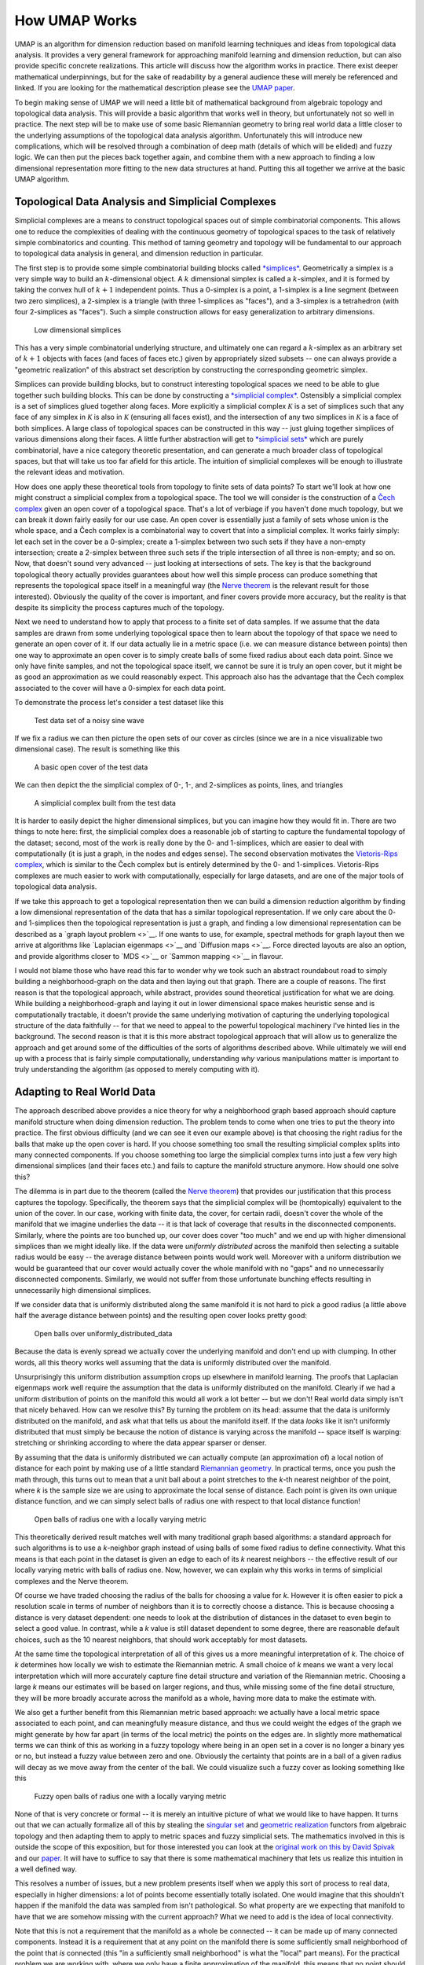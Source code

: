 How UMAP Works
==============

UMAP is an algorithm for dimension reduction based on manifold learning
techniques and ideas from topological data analysis. It provides a very
general framework for approaching manifold learning and dimension
reduction, but can also provide specific concrete realizations. This
article will discuss how the algorithm works in practice. There exist
deeper mathematical underpinnings, but for the sake of readability by a
general audience these will merely be referenced and linked. If you are
looking for the mathematical description please see the `UMAP
paper <https://arxiv.org/abs/1802.03426>`__.

To begin making sense of UMAP we will need a little bit of mathematical
background from algebraic topology and topological data analysis. This
will provide a basic algorithm that works well in theory, but
unfortunately not so well in practice. The next step will be to make use
of some basic Riemannian geometry to bring real world data a little
closer to the underlying assumptions of the topological data analysis
algorithm. Unfortunately this will introduce new complications, which
will be resolved through a combination of deep math (details of which
will be elided) and fuzzy logic. We can then put the pieces back
together again, and combine them with a new approach to finding a low
dimensional representation more fitting to the new data structures at
hand. Putting this all together we arrive at the basic UMAP algorithm.

Topological Data Analysis and Simplicial Complexes
--------------------------------------------------

Simplicial complexes are a means to construct topological spaces out of
simple combinatorial components. This allows one to reduce the
complexities of dealing with the continuous geometry of topological
spaces to the task of relatively simple combinatorics and counting. This
method of taming geometry and topology will be fundamental to our
approach to topological data analysis in general, and dimension
reduction in particular.

The first step is to provide some simple combinatorial building blocks
called `*simplices* <https://en.wikipedia.org/wiki/Simplex>`__.
Geometrically a simplex is a very simple way to build an
:math:`k`-dimensional object. A :math:`k` dimensional simplex is called
a :math:`k`-simplex, and it is formed by taking the convex hull of
:math:`k+1` independent points. Thus a 0-simplex is a point, a 1-simplex
is a line segment (between two zero simplices), a 2-simplex is a
triangle (with three 1-simplices as "faces"), and a 3-simplex is a
tetrahedron (with four 2-simplices as "faces"). Such a simple
construction allows for easy generalization to arbitrary dimensions.

.. figure:: images/simplices.png
   :alt: Low dimensional simplices

   Low dimensional simplices



This has a very simple combinatorial underlying structure, and
ultimately one can regard a :math:`k`-simplex as an arbitrary set of
:math:`k+1` objects with faces (and faces of faces etc.) given by
appropriately sized subsets -- one can always provide a "geometric
realization" of this abstract set description by constructing the
corresponding geometric simplex.

Simplices can provide building blocks, but to construct interesting
topological spaces we need to be able to glue together such building
blocks. This can be done by constructing a `*simplicial
complex* <https://en.wikipedia.org/wiki/Simplicial_complex>`__.
Ostensibly a simplicial complex is a set of simplices glued together
along faces. More explicitly a simplicial complex :math:`\mathcal{K}` is
a set of simplices such that any face of any simplex in
:math:`\mathcal{K}` is also in :math:`\mathcal{K}` (ensuring all faces
exist), and the intersection of any two simplices in :math:`\mathcal{K}`
is a face of both simplices. A large class of topological spaces can be
constructed in this way -- just gluing together simplices of various
dimensions along their faces. A little further abstraction will get to
`*simplicial sets* <https://en.wikipedia.org/wiki/Simplicial_set>`__
which are purely combinatorial, have a nice category theoretic
presentation, and can generate a much broader class of topological
spaces, but that will take us too far afield for this article. The
intuition of simplicial complexes will be enough to illustrate the
relevant ideas and motivation.

How does one apply these theoretical tools from topology to finite sets
of data points? To start we'll look at how one might construct a
simplicial complex from a topological space. The tool we will consider is
the construction of a `Čech
complex <https://en.wikipedia.org/wiki/%C4%8Cech_cohomology>`__ given an
open cover of a topological space. That's a lot of verbiage if you
haven't done much topology, but we can break it down fairly easily for
our use case. An open cover is essentially just a family of sets whose
union is the whole space, and a Čech complex is a combinatorial way to
covert that into a simplicial complex. It works fairly simply: let each
set in the cover be a 0-simplex; create a 1-simplex between two such
sets if they have a non-empty intersection; create a 2-simplex between
three such sets if the triple intersection of all three is non-empty;
and so on. Now, that doesn't sound very advanced -- just looking at
intersections of sets. The key is that the background topological theory
actually provides guarantees about how well this simple process can
produce something that represents the topological space itself in a
meaningful way (the `Nerve
theorem <https://en.wikipedia.org/wiki/Nerve_theorem>`__ is the relevant
result for those interested). Obviously the quality of the cover is
important, and finer covers provide more accuracy, but the reality is
that despite its simplicity the process captures much of the topology.

Next we need to understand how to apply that process to a finite set of
data samples. If we assume that the data samples are drawn from some
underlying topological space then to learn about the topology of that
space we need to generate an open cover of it. If our data actually lie
in a metric space (i.e. we can measure distance between points) then one
way to approximate an open cover is to simply create balls of some fixed
radius about each data point. Since we only have finite samples, and not
the topological space itself, we cannot be sure it is truly an open
cover, but it might be as good an approximation as we could
reasonably expect. This approach also has the advantage that the Čech
complex associated to the cover will have a 0-simplex for each data
point.

To demonstrate the process let's consider a test dataset like this

.. figure:: images/how_umap_works_raw_data.png
   :alt: Test data set of a noisy sine wave

   Test data set of a noisy sine wave



If we fix a radius we can then picture the open sets of our cover as
circles (since we are in a nice visualizable two dimensional case). The
result is something like this

.. figure:: images/how_umap_works_open_cover.png
   :alt: A basic open cover of the test data

   A basic open cover of the test data



We can then depict the the simplicial complex of 0-, 1-, and 2-simplices
as points, lines, and triangles

.. figure:: images/how_umap_works_basic_graph.png
   :alt: A simplicial complex built from the test data

   A simplicial complex built from the test data



It is harder to easily depict the higher dimensional simplices, but you
can imagine how they would fit in. There are two things to note here:
first, the simplicial complex does a reasonable job of starting to
capture the fundamental topology of the dataset; second, most of the
work is really done by the 0- and 1-simplices, which are easier to deal
with computationally (it is just a graph, in the nodes and edges sense).
The second observation motivates the `Vietoris-Rips
complex <https://en.wikipedia.org/wiki/Vietoris%E2%80%93Rips_complex>`__,
which is similar to the Čech complex but is entirely determined by the
0- and 1-simplices. Vietoris-Rips complexes are much easier to work with
computationally, especially for large datasets, and are one of the major
tools of topological data analysis.

If we take this approach to get a topological representation then we can
build a dimension reduction algorithm by finding a low dimensional
representation of the data that has a similar topological
representation. If we only care about the 0- and 1-simplices then the
topological representation is just a graph, and finding a low
dimensional representation can be described as a `graph layout
problem <>`__. If one wants to use, for example, spectral methods for
graph layout then we arrive at algorithms like `Laplacian
eigenmaps <>`__ and `Diffusion maps <>`__. Force directed layouts are
also an option, and provide algorithms closer to `MDS <>`__ or `Sammon
mapping <>`__ in flavour.

I would not blame those who have read this far to wonder why we took
such an abstract roundabout road to simply building a neighborhood-graph
on the data and then laying out that graph. There are a couple of
reasons. The first reason is that the topological approach, while
abstract, provides sound theoretical justification for what we are
doing. While building a neighborhood-graph and laying it out in lower
dimensional space makes heuristic sense and is computationally tractable,
it doesn't provide the same underlying motivation of capturing the
underlying topological structure of the data faithfully -- for that we
need to appeal to the powerful topological machinery I've hinted lies in
the background. The second reason is that it is this more abstract
topological approach that will allow us to generalize the approach and
get around some of the difficulties of the sorts of algorithms described
above. While ultimately we will end up with a process that is fairly
simple computationally, understanding *why* various manipulations matter
is important to truly understanding the algorithm (as opposed to merely
computing with it).

Adapting to Real World Data
---------------------------

The approach described above provides a nice theory for why a
neighborhood graph based approach should capture manifold structure when
doing dimension reduction. The problem tends to come when one tries to
put the theory into practice. The first obvious difficulty (and we can
see it even our example above) is that choosing the right radius for the
balls that make up the open cover is hard. If you choose something too
small the resulting simplicial complex splits into many connected
components. If you choose something too large the simplicial complex
turns into just a few very high dimensional simplices (and their faces
etc.) and fails to capture the manifold structure anymore. How should
one solve this?

The dilemma is in part due to the theorem (called the `Nerve
theorem <https://en.wikipedia.org/wiki/Nerve_of_a_covering>`__) that
provides our justification that this process captures the topology.
Specifically, the theorem says that the simplicial complex will be
(homtopically) equivalent to the union of the cover. In our case,
working with finite data, the cover, for certain radii, doesn't cover
the whole of the manifold that we imagine underlies the data -- it is
that lack of coverage that results in the disconnected components.
Similarly, where the points are too bunched up, our cover does cover
"too much" and we end up with higher dimensional simplices than we might
ideally like. If the data were *uniformly distributed* across the
manifold then selecting a suitable radius would be easy -- the average
distance between points would work well. Moreover with a uniform
distribution we would be guaranteed that our cover would actually cover
the whole manifold with no "gaps" and no unnecessarily disconnected
components. Similarly, we would not suffer from those unfortunate
bunching effects resulting in unnecessarily high dimensional simplices.

If we consider data that is uniformly distributed along the same
manifold it is not hard to pick a good radius (a little above half the
average distance between points) and the resulting open cover looks
pretty good:

.. figure:: images/how_umap_works_uniform_distribution_cover.png
   :alt: Open balls over uniformly\_distributed\_data

   Open balls over uniformly\_distributed\_data



Because the data is evenly spread we actually cover the underlying
manifold and don't end up with clumping. In other words, all this theory
works well assuming that the data is uniformly distributed over the
manifold.

Unsurprisingly this uniform distribution assumption crops up elsewhere
in manifold learning. The proofs that Laplacian eigenmaps work well
require the assumption that the data is uniformly distributed on the
manifold. Clearly if we had a uniform distribution of points on the
manifold this would all work a lot better -- but we don't! Real world
data simply isn't that nicely behaved. How can we resolve this? By
turning the problem on its head: assume that the data is uniformly
distributed on the manifold, and ask what that tells us about the
manifold itself. If the data *looks* like it isn't uniformly distributed
that must simply be because the notion of distance is varying across the
manifold -- space itself is warping: stretching or shrinking according
to where the data appear sparser or denser.

By assuming that the data is uniformly distributed we can actually
compute (an approximation of) a local notion of distance for each point
by making use of a little standard `Riemannian
geometry <https://en.wikipedia.org/wiki/Riemannian_geometry>`__. In
practical terms, once you push the math through, this turns out to mean
that a unit ball about a point stretches to the *k*-th nearest neighbor
of the point, where *k* is the sample size we are using to approximate
the local sense of distance. Each point is given its own unique distance
function, and we can simply select balls of radius one with respect to
that local distance function!

.. figure:: images/how_umap_works_local_metric_open_cover.png
   :alt: Open balls of radius one with a locally varying metric

   Open balls of radius one with a locally varying metric



This theoretically derived result matches well with many traditional
graph based algorithms: a standard approach for such algorithms is to
use a *k*-neighbor graph instead of using balls of some fixed radius to
define connectivity. What this means is that each point in the dataset
is given an edge to each of its *k* nearest neighbors -- the effective
result of our locally varying metric with balls of radius one. Now,
however, we can explain why this works in terms of simplicial complexes
and the Nerve theorem.

Of course we have traded choosing the radius of the balls for choosing a
value for *k*. However it is often easier to pick a resolution scale in
terms of number of neighbors than it is to correctly choose a distance.
This is because choosing a distance is very dataset dependent: one needs
to look at the distribution of distances in the dataset to even begin to
select a good value. In contrast, while a *k* value is still dataset
dependent to some degree, there are reasonable default choices, such as
the 10 nearest neighbors, that should work acceptably for most datasets.

At the same time the topological interpretation of all of this gives us
a more meaningful interpretation of *k*. The choice of *k* determines how
locally we wish to estimate the Riemannian metric. A small choice of *k*
means we want a very local interpretation which will more accurately
capture fine detail structure and variation of the Riemannian metric.
Choosing a large *k* means our estimates will be based on larger
regions, and thus, while missing some of the fine detail structure, they
will be more broadly accurate across the manifold as a whole, having
more data to make the estimate with.

We also get a further benefit from this Riemannian metric based
approach: we actually have a local metric space associated to each
point, and can meaningfully measure distance, and thus we could weight
the edges of the graph we might generate by how far apart (in terms of
the local metric) the points on the edges are. In slightly more
mathematical terms we can think of this as working in a fuzzy topology
where being in an open set in a cover is no longer a binary yes or no,
but instead a fuzzy value between zero and one. Obviously the certainty
that points are in a ball of a given radius will decay as we move away
from the center of the ball. We could visualize such a fuzzy cover as
looking something like this

.. figure:: images/how_umap_works_fuzzy_open_cover.png
   :alt: Fuzzy open balls of radius one with a locally varying metric

   Fuzzy open balls of radius one with a locally varying metric



None of that is very concrete or formal -- it is merely an intuitive
picture of what we would like to have happen. It turns out that we can
actually formalize all of this by stealing the `singular
set <https://en.wikipedia.org/wiki/Simplicial_set#Singular_set_for_a_space>`__
and `geometric
realization <https://en.wikipedia.org/wiki/Simplicial_set#Geometric_realization>`__
functors from algebraic topology and then adapting them to apply to
metric spaces and fuzzy simplicial sets. The mathematics involved in
this is outside the scope of this exposition, but for those interested
you can look at the `original work on this by David
Spivak <https://en.wikipedia.org/wiki/Riemannian_geometry>`__ and our
`paper <https://arxiv.org/abs/1802.03426>`__. It will have to suffice to
say that there is some mathematical machinery that lets us realize this
intuition in a well defined way.

This resolves a number of issues, but a new problem presents itself when
we apply this sort of process to real data, especially in higher
dimensions: a lot of points become essentially totally isolated. One
would imagine that this shouldn't happen if the manifold the data was
sampled from isn't pathological. So what property are we expecting that
manifold to have that we are somehow missing with the current approach?
What we need to add is the idea of local connectivity.

Note that this is not a requirement that the manifold as a whole be
connected -- it can be made up of many connected components. Instead it
is a requirement that at any point on the manifold there is some
sufficiently small neighborhood of the point that *is* connected (this
"in a sufficiently small neighborhood" is what the "local" part means).
For the practical problem we are working with, where we only have a
finite approximation of the manifold, this means that no point should be
*completely* isolated -- it should connect to at least one other point.
In terms of fuzzy open sets what this amounts to is that we should have
complete confidence that the open set extends as far as the closest
neighbor of each point. We can implement this by simply having the fuzzy
confidence decay in terms of distance *beyond* the first nearest
neighbor. We can visualize the result in terms of our example dataset
again.

.. figure:: images/how_umap_works_umap_open_cover.png
   :alt: Local connectivity and fuzzy open sets

   Local connectivity and fuzzy open sets


Again this can be formalized in terms of the aforementioned mathematical
machinery from algebraic topology. From a practical standpoint this
plays an important role for high dimensional data -- in high dimensions
distances tend to be larger, but also more similar to one another (see
`the curse of
dimensionality <https://en.wikipedia.org/wiki/Curse_of_dimensionality>`__).
This means that the distance to the first nearest neighbor can be quite
large, but the distance to the tenth nearest neighbor can often be only
slightly larger (in relative terms). The local connectivity constraint
ensures that we focus on the difference in distances among nearest
neighbors rather than the absolute distance (which shows little
differentiation among neighbors).

Just when we think we are almost there, having worked around some of the
issues of real world data, we run aground on a new obstruction: our
local metrics are not compatible! Each point has its own local metric
associated to it, and from point *a*'s perspective the distance from
point *a* to point *b* might be 1.5, but from the perspective of point
*b* the distance from point *b* to point *a* might only be 0.6. Which
point is right? How do we decide? Going back to our graph based
intuition we can think of this as having directed edges with varying
weights something like this.

.. figure:: images/how_umap_works_raw_graph.png
   :alt: Edges with incompatible weights

   Edges with incompatible weights


Between any two points we might have up to two edges and the weights on
those edges disagree with one another. There are a number of options for
what to do given two disagreeing weights -- we could take the maximum,
the minimum, the arithmetic mean, the geometric mean, or something else
entirely. What we would really like is some principled way to make the
decision. It is at this point that the mathematical machinery we built
comes into play. Mathematically we actually have a family of fuzzy
simplicial sets, and the obvious choice is to take their union -- a well
defined operation. There are a a few ways to define fuzzy unions,
depending on the nature of the logic involved, but here we have
relatively clear probabilistic semantics that make the choice
straightforward. In graph terms what we get is the following: if we want
to merge together two disagreeing edges with weight *a* and *b* then we
should have a single edge with combined weight :math:`a + b - a \cdot b`. 
The way to think of this is that the weights are effectively the 
probabilities that an edge (1-simplex) exists. The combined weight is 
then the probability that at least one of the edges exists.

If we apply this process to union together all the fuzzy simplicial sets
we end up with a single fuzzy simplicial complex, which we can again
think of as a weighted graph. In computational terms we are simply
applying the edge weight combination formula across the whole graph
(with non-edges having a weight of 0). In the end we have something that
looks like this.

.. figure:: images/how_umap_works_umap_graph.png
   :alt: Graph with combined edge weights

   Graph with combined edge weights



So in some sense in the end we have simply constructed a weighted graph
(although we could make use of higher dimensional simplices if we
wished, just at significant extra computational cost). What the
mathematical theory lurking in the background did for us is determine
*why* we should construct *this* graph. It also helped make the
decisions about exactly *how* to compute things, and gives a concrete
interpretation of *what* this graph means. So while in the end we just
constructed a graph, the math answered the important questions to get us
here, and can help us determine what to do next.

So given that we now have a fuzzy topological representation of the data
(which the math says will capture the topology of the manifold
underlying the data), how do we go about converting that into a low
dimensional representation?

Finding a Low Dimensional Representation
----------------------------------------

Ideally we want the low dimensional representation to have as similar
a fuzzy topological structure as possible. The first question
is how do we determine the fuzzy topological structure of a low
dimensional representation, and the second question is how do we find a
good one.

The first question is largely already answered -- we should presumably
follow the same procedure we just used to find the fuzzy topological
structure of our data. There is a quirk, however: this time around the
data won't be lying on some manifold, we'll have a low dimensional
representation that is lying on a very particular manifold. That
manifold is, of course, just the low dimensional euclidean space we are
trying to embed into. This means that all the effort we went to
previously to make vary the notion of distance across the manifold is
going to be misplaced when working with the low dimensional
representation. We explicitly *want* the distance on the manifold to be
standard euclidean distance with respect to the global coordinate
system, not a varying metric. That saves some trouble. The other quirk
is that we made use of the distance to the nearest neighbor, again
something we computed given the data. This is also a property we would
like to be globally true across the manifold as we optimize toward a
good low dimensional representation, so we will have to accept it as a
hyper-parameter ``min_dist`` to the algorithm.

The second question, 'how do we find a good low dimensional
representation', hinges on our ability to measure how "close" a match we
have found in terms of fuzzy topological structures. Given such a
measure we can turn this into an optimization problem of finding the low
dimensional representation with the closest fuzzy topological structure.
Obviously if our measure of closeness turns out to have various
properties the nature of the optimization techniques we can apply will
differ.

Going back to when we were merging together the conflicting weights
associated to simplices, we interpreted the weights as the probability
of the simplex existing. Thus, since both topological structures we are
comparing share the same 0-simplices, we can imagine that we are
comparing the two vectors of probabilities indexed by the 1-simplices.
Given that these are Bernoulli variables (ultimately the simplex either
exists or it doesn't, and the probability is the parameter of a
Bernoulli distribution), the right choice here is the cross entropy.

Explicitly, if the set of all possible 1-simplices is :math:`E`, and we
have weight functions such that :math:`w_h(e)` is the weight of the
1-simplex :math:`e` in the high dimensional case and :math:`w_l(e)` is
the weight of :math:`e` in the low dimensional case, then the cross
entropy will be

.. math::


   \sum_{e\in E} w_h(e) \log\left(\frac{w_h(e)}{w_l(e)}\right) + (1 - w_h(e)) \log\left(\frac{1 - w_h(e)}{1 - w_l(e)}\right)

This might look complicated, but if we go back to thinking in terms of a
graph we can view minimizing the cross entropy as a kind of force
directed graph layout algorithm.

The first term, :math:`w_h(e) \log\left(\frac{w_h(e)}{w_l(e)}\right)`,
provides an attractive force between the points :math:`e` spans whenever
there is a large weight associated to the high dimensional case. This is
because this term will be minimized when :math:`w_l(e)` is as large as
possible, which will occur when the distance between the points is as
small as possible.

In contrast the second term,
:math:`(1 - w_h(e)) \log\left(\frac{1 - w_h(e)}{1 - w_l(e)}\right)`,
provides a repulsive force between the ends of :math:`e` whenever
:math:`w_h(e)` is small. This is because the term will be minimized by
making :math:`w_l(e)` as small as possible.

On balance this process of pull and push, mediated by the weights on
edges of the topological representation of the high dimensional data,
will let the low dimensional representation settle into a state that
relatively accurately represents the overall topology of the source
data.

The UMAP Algorithm
------------------

Putting all these pieces together we can construct the UMAP algorithm.
The first phase consists of constructing a fuzzy topological
representation, essentially as described above. The second phase is
simply optimizing the low dimensional representation to have as close
a fuzzy topological representation as possible as measured by cross
entropy.

When constructing the initial fuzzy topological representation we can
take a few shortcuts. In practice, since fuzzy set membership strengths
decay away to be vanishingly small, we only need to compute them for the
nearest neighbors of each point. Ultimately that means we need a way to
quickly compute (approximate) nearest neighbors efficiently, even in
high dimensional spaces. We can do this by taking advantage of the
`Nearest-Neighbor-Descent algorithm of Dong et
al <http://www.cs.princeton.edu/cass/papers/www11.pdf>`__. The remaining
computations are now only dealing with local neighbors of each point and
are thus very efficient.

In optimizing the low dimensional embedding we can again take some
shortcuts. We can use stochastic gradient descent for the optimization
process. To make the gradient descent problem easier it is beneficial if
the final objective function is differentiable. We can arrange for that
by using a smooth approximation of the actual membership strength
function for the low dimensional representation, selecting from a
suitably versatile family. In practice UMAP uses the family of curves of
the form :math:`\frac{1}{1 + a x^{2b}}`. Equally we don't want to have to
deal with all possible edges, so we can use the negative sampling trick
(as used by word2vec and LargeVis), to simply sample negative examples
as needed. Finally since the Laplacian of the topological representation
is an approximation of the Laplace-Beltrami operator of the manifold we
can use spectral embedding techniques to initialize the low dimensional
representation into a good state.

Putting all these pieces together we arrive at an algorithm that is fast
and scalable, yet still built out of sound mathematical theory.
Hopefully this introduction has helped provide some intuition for that
underlying theory, and for how the UMAP algorithm works in practice.

